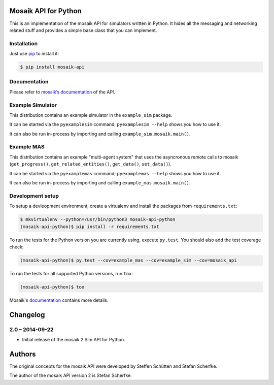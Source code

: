 Mosaik API for Python
=====================

This is an implementation of the mosaik API for simulators written in Python.
It hides all the messaging and networking related stuff and provides a simple
base class that you can implement.


Installation
------------

Just use `pip <https://pip.pypa.io>`_ to install it:

.. sourcecode:: bash

    $ pip install mosaik-api


Documentation
-------------

Please refer to `mosaik’s documentation`__ of the API.

__ http://mosaik.readthedocs.org/en/latest/mosaik-api/high-level.html


Example Simulator
-----------------

This distribution contains an example simulator in the ``example_sim`` package.

It can be started via the ``pyexamplesim`` command; ``pyexamplesim --help``
shows you how to use it.

It can also be run in-process by importing and calling
``example_sim.mosaik.main()``.


Example MAS
-----------

This distribution contains an example "multi-agent system" that uses the
asyncronous remote calls to mosaik (``get_progress()``,
``get_related_entities()``, ``get_data()``, ``set_data()``).

It can be started via the ``pyexamplemas`` command; ``pyexamplemas --help``
shows you how to use it.

It can also be run in-process by importing and calling
``example_mas.mosaik.main()``.


Development setup
-----------------

To setup a devleopment environment, create a virtualenv and install the
packages from ``requirements.txt``:

.. code-block:: bash

   $ mkvirtualenv --python=/usr/bin/python3 mosaik-api-python
   (mosaik-api-python)$ pip install -r requirements.txt

To run the tests for the Python version you are currently using, execute
``py.test``. You should also add the test coverage check:

.. code-block:: bash

   (mosaik-api-python)$ py.test --cov=example_mas --cov=example_sim --cov=mosaik_api

To run the tests for all supported Python versions, run ``tox``:

.. code-block:: bash

   (mosaik-api-python)$ tox

Mosaik's `documentation
<https://mosaik.readthedocs.org/en/latest/dev/setup.html>`_ contains more
details.


Changelog
=========

2.0 – 2014-09-22
----------------

- Initial release of the mosaik 2 Sim API for Python.


Authors
=======

The original concepts for the mosaik API were developed by Steffen Schütten and
Stefan Scherfke.

The author of the mosaik API version 2 is Stefan Scherfke.


